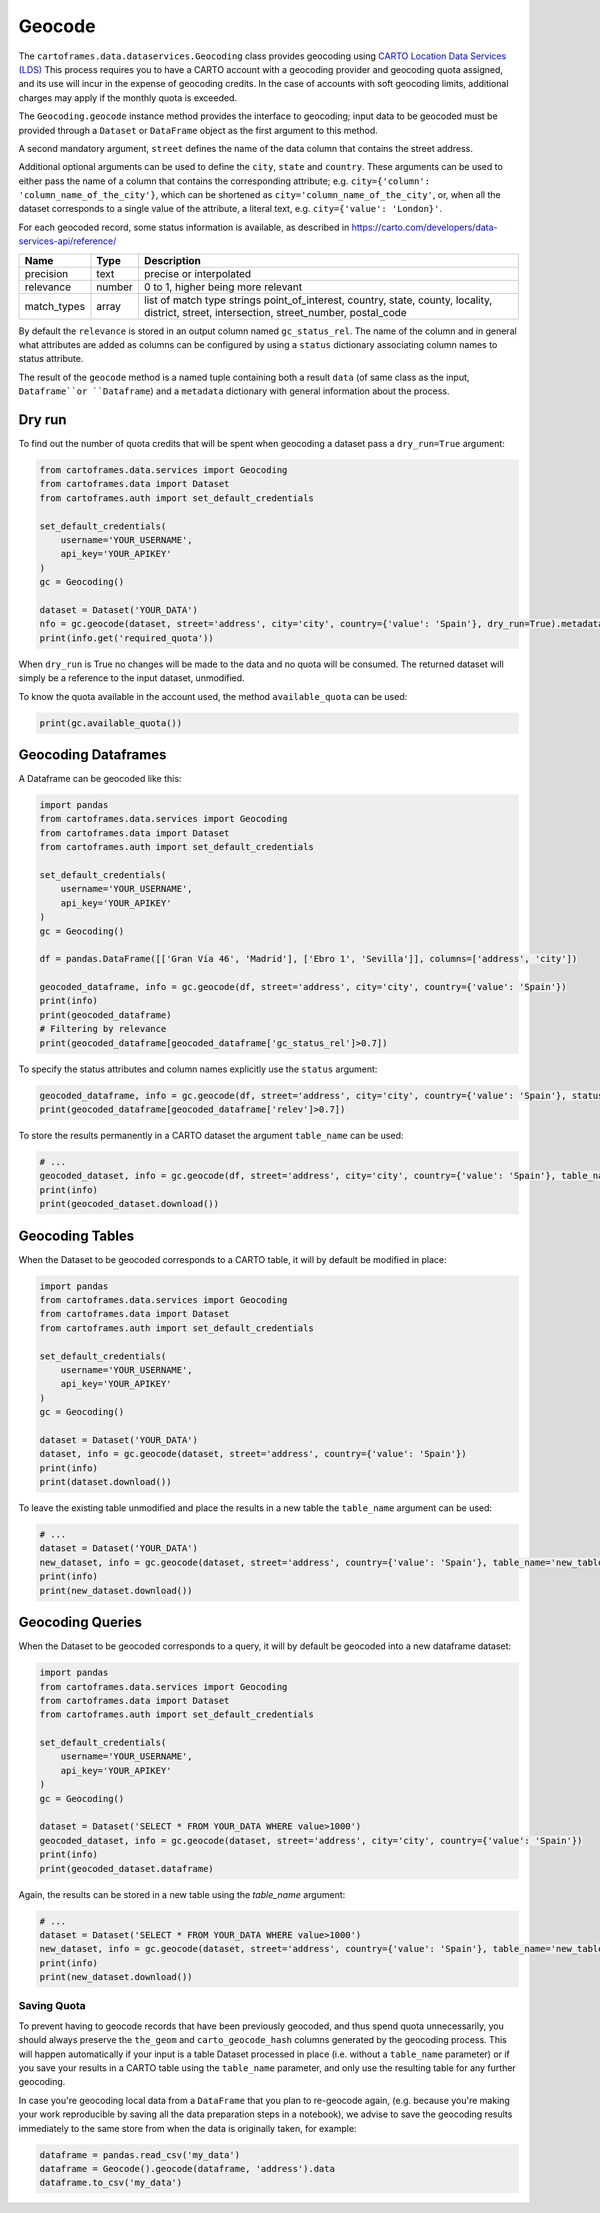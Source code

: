 Geocode
^^^^^^^

The ``cartoframes.data.dataservices.Geocoding`` class provides geocoding using
`CARTO Location Data Services (LDS) <https://carto.com/location-data-services/>`_
This process requires you to have a CARTO account with a geocoding provider and geocoding quota assigned,
and its use will incur in the expense of geocoding credits.
In the case of accounts with soft geocoding limits, additional charges may apply if the monthly quota is exceeded.

The ``Geocoding.geocode`` instance method provides the interface to geocoding; input data to be geocoded must be
provided through a ``Dataset`` or ``DataFrame`` object as the first argument to this method.

A second mandatory argument, ``street`` defines the name of the data column that contains the street address.

Additional optional arguments can be used to define the ``city``, ``state`` and ``country``. These arguments can be
used to either pass the name of a column that contains the corresponding attribute;
e.g. ``city={'column': 'column_name_of_the_city'}``, which can be shortened as  ``city='column_name_of_the_city'``,
or, when all the dataset corresponds to a single value of the attribute, a literal text,
e.g. ``city={'value': 'London}'``.

For each geocoded record, some status information is available, as described in
https://carto.com/developers/data-services-api/reference/

+-------------+--------+------------------------------------------------------------+
| Name        | Type   | Description                                                |
+=============+========+============================================================+
| precision   | text   | precise or interpolated                                    |
+-------------+--------+------------------------------------------------------------+
| relevance   | number | 0 to 1, higher being more relevant                         |
+-------------+--------+------------------------------------------------------------+
| match_types | array  | list of match type strings                                 |
|             |        | point_of_interest, country, state, county, locality,       |
|             |        | district, street, intersection, street_number, postal_code |
+-------------+--------+------------------------------------------------------------+

By default the ``relevance`` is stored in an output column named ``gc_status_rel``. The name of the
column and in general what attributes are added as columns can be configured by using a ``status`` dictionary
associating column names to status attribute.

The result of the ``geocode`` method is a named tuple containing both a result ``data``
(of same class as the input, ``Dataframe``or ``Dataframe``) and a ``metadata`` dictionary with general
information about the process.

Dry run
"""""""

To find out the number of quota credits that will be spent when geocoding a dataset pass a ``dry_run=True`` argument:

.. code:: python

    from cartoframes.data.services import Geocoding
    from cartoframes.data import Dataset
    from cartoframes.auth import set_default_credentials

    set_default_credentials(
        username='YOUR_USERNAME',
        api_key='YOUR_APIKEY'
    )
    gc = Geocoding()

    dataset = Dataset('YOUR_DATA')
    nfo = gc.geocode(dataset, street='address', city='city', country={'value': 'Spain'}, dry_run=True).metadata
    print(info.get('required_quota'))

When ``dry_run`` is True no changes will be made to the data and no quota will be consumed.
The returned dataset will simply be a reference to the input dataset, unmodified.

To know the quota available in the account used, the method ``available_quota`` can be used:

.. code:: python

    print(gc.available_quota())


Geocoding Dataframes
""""""""""""""""""""

A Dataframe can be geocoded like this:

.. code:: python

    import pandas
    from cartoframes.data.services import Geocoding
    from cartoframes.data import Dataset
    from cartoframes.auth import set_default_credentials

    set_default_credentials(
        username='YOUR_USERNAME',
        api_key='YOUR_APIKEY'
    )
    gc = Geocoding()

    df = pandas.DataFrame([['Gran Vía 46', 'Madrid'], ['Ebro 1', 'Sevilla']], columns=['address', 'city'])

    geocoded_dataframe, info = gc.geocode(df, street='address', city='city', country={'value': 'Spain'})
    print(info)
    print(geocoded_dataframe)
    # Filtering by relevance
    print(geocoded_dataframe[geocoded_dataframe['gc_status_rel']>0.7])

To specify the status attributes and column names explicitly use the ``status`` argument:

.. code:: python

    geocoded_dataframe, info = gc.geocode(df, street='address', city='city', country={'value': 'Spain'}, status={'relev':'relevance'})
    print(geocoded_dataframe[geocoded_dataframe['relev']>0.7])

To store the results permanently in a CARTO dataset the argument ``table_name`` can be used:

.. code:: python

    # ...
    geocoded_dataset, info = gc.geocode(df, street='address', city='city', country={'value': 'Spain'}, table_name='new_table')
    print(info)
    print(geocoded_dataset.download())

Geocoding Tables
""""""""""""""""

When the Dataset to be geocoded corresponds to a CARTO table, it will by default be modified in place:

.. code:: python

    import pandas
    from cartoframes.data.services import Geocoding
    from cartoframes.data import Dataset
    from cartoframes.auth import set_default_credentials

    set_default_credentials(
        username='YOUR_USERNAME',
        api_key='YOUR_APIKEY'
    )
    gc = Geocoding()

    dataset = Dataset('YOUR_DATA')
    dataset, info = gc.geocode(dataset, street='address', country={'value': 'Spain'})
    print(info)
    print(dataset.download())

To leave the existing table unmodified and place the results in a new table the ``table_name`` argument can be used:

.. code:: python

    # ...
    dataset = Dataset('YOUR_DATA')
    new_dataset, info = gc.geocode(dataset, street='address', country={'value': 'Spain'}, table_name='new_table')
    print(info)
    print(new_dataset.download())

Geocoding Queries
"""""""""""""""""

When the Dataset to be geocoded corresponds to a query, it will by default be geocoded into a new dataframe dataset:

.. code:: python

    import pandas
    from cartoframes.data.services import Geocoding
    from cartoframes.data import Dataset
    from cartoframes.auth import set_default_credentials

    set_default_credentials(
        username='YOUR_USERNAME',
        api_key='YOUR_APIKEY'
    )
    gc = Geocoding()

    dataset = Dataset('SELECT * FROM YOUR_DATA WHERE value>1000')
    geocoded_dataset, info = gc.geocode(dataset, street='address', city='city', country={'value': 'Spain'})
    print(info)
    print(geocoded_dataset.dataframe)

Again, the results can be stored in a new table using the `table_name` argument:

.. code:: python

    # ...
    dataset = Dataset('SELECT * FROM YOUR_DATA WHERE value>1000')
    new_dataset, info = gc.geocode(dataset, street='address', country={'value': 'Spain'}, table_name='new_table')
    print(info)
    print(new_dataset.download())

Saving Quota
------------

To prevent having to geocode records that have been previously geocoded, and thus spend quota unnecessarily,
you should always preserve the ``the_geom`` and ``carto_geocode_hash`` columns generated by the
geocoding process. This will happen automatically if your input is a table Dataset processed in place
(i.e. without a ``table_name`` parameter) or if you save your results in a CARTO table using the ``table_name``
parameter, and only use the resulting table for any further geocoding.

In case you're geocoding local data from a ``DataFrame`` that you plan to re-geocode again, (e.g. because
you're making your work reproducible by saving all the data preparation steps in a notebook),
we advise to save the geocoding results immediately to the same store from when the data is originally taken,
for example:

.. code:: python

    dataframe = pandas.read_csv('my_data')
    dataframe = Geocode().geocode(dataframe, 'address').data
    dataframe.to_csv('my_data')
